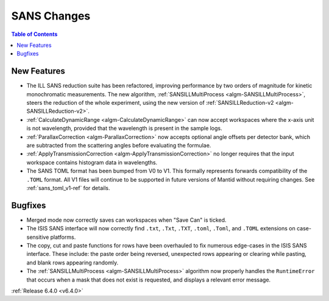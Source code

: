 ============
SANS Changes
============

.. contents:: Table of Contents
   :local:

New Features
------------

- The ILL SANS reduction suite has been refactored, improving performance by two orders of magnitude for kinetic monochromatic measurements.
  The new algorithm, :ref:`SANSILLMultiProcess <algm-SANSILLMultiProcess>`, steers the reduction of the whole experiment, using the new version of :ref:`SANSILLReduction-v2 <algm-SANSILLReduction-v2>`.
- :ref:`CalculateDynamicRange <algm-CalculateDynamicRange>` can now accept workspaces where the x-axis unit is not wavelength, provided that the wavelength is present in the sample logs.
- :ref:`ParallaxCorrection <algm-ParallaxCorrection>` now accepts optional angle offsets per detector bank, which are subtracted from the scattering angles before evaluating the formulae.
- :ref:`ApplyTransmissionCorrection <algm-ApplyTransmissionCorrection>` no longer requires that the input workspace contains histogram data in wavelengths.
- The SANS TOML format has been bumped from V0 to V1. This formally represents forwards compatibility of the ``.TOML`` format. All V1 files will continue to be supported in future versions of Mantid without requiring changes. See :ref:`sans_toml_v1-ref` for details.


Bugfixes
--------

- Merged mode now correctly saves can workspaces when "Save Can" is ticked.
- The ISIS SANS interface will now correctly find ``.txt``, ``.Txt``, ``.TXT``, ``.toml``, ``.Toml``, and ``.TOML`` extensions on case-sensitive platforms.
- The copy, cut and paste functions for rows have been overhauled to fix numerous edge-cases in the ISIS SANS interface. These include: the paste order being reversed, unexpected rows appearing or clearing while pasting, and blank rows appearing randomly.
- The :ref:`SANSILLMultiProcess <algm-SANSILLMultiProcess>` algorithm now properly handles the ``RuntimeError`` that occurs when a mask that does not exist is requested, and displays a relevant error message.

:ref:`Release 6.4.0 <v6.4.0>`
